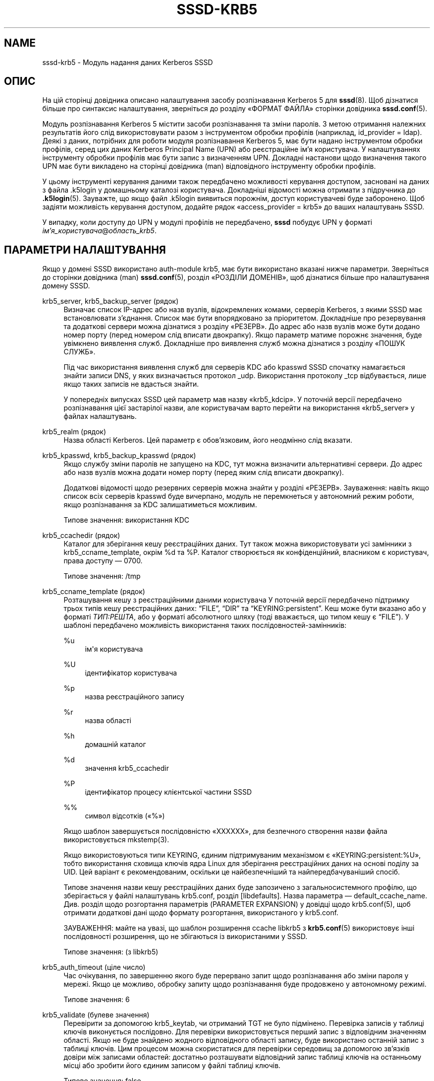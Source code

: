 '\" t
.\"     Title: sssd-krb5
.\"    Author: Основна гілка розробки SSSD \(em https://pagure.io/SSSD/sssd/
.\" Generator: DocBook XSL Stylesheets vsnapshot <http://docbook.sf.net/>
.\"      Date: 12/09/2020
.\"    Manual: Формати файлів та правила
.\"    Source: SSSD
.\"  Language: English
.\"
.TH "SSSD\-KRB5" "5" "12/09/2020" "SSSD" "Формати файлів та правила"
.\" -----------------------------------------------------------------
.\" * Define some portability stuff
.\" -----------------------------------------------------------------
.\" ~~~~~~~~~~~~~~~~~~~~~~~~~~~~~~~~~~~~~~~~~~~~~~~~~~~~~~~~~~~~~~~~~
.\" http://bugs.debian.org/507673
.\" http://lists.gnu.org/archive/html/groff/2009-02/msg00013.html
.\" ~~~~~~~~~~~~~~~~~~~~~~~~~~~~~~~~~~~~~~~~~~~~~~~~~~~~~~~~~~~~~~~~~
.ie \n(.g .ds Aq \(aq
.el       .ds Aq '
.\" -----------------------------------------------------------------
.\" * set default formatting
.\" -----------------------------------------------------------------
.\" disable hyphenation
.nh
.\" disable justification (adjust text to left margin only)
.ad l
.\" -----------------------------------------------------------------
.\" * MAIN CONTENT STARTS HERE *
.\" -----------------------------------------------------------------
.SH "NAME"
sssd-krb5 \- Модуль надання даних Kerberos SSSD
.SH "ОПИС"
.PP
На цій сторінці довідника описано налаштування засобу розпізнавання Kerberos 5 для
\fBsssd\fR(8)\&. Щоб дізнатися більше про синтаксис налаштування, зверніться до розділу \(FoФОРМАТ ФАЙЛА\(Fc сторінки довідника
\fBsssd.conf\fR(5)\&.
.PP
Модуль розпізнавання Kerberos 5 містити засоби розпізнавання та зміни паролів\&. З метою отримання належних результатів його слід використовувати разом з інструментом обробки профілів (наприклад, id_provider = ldap)\&. Деякі з даних, потрібних для роботи модуля розпізнавання Kerberos 5, має бути надано інструментом обробки профілів, серед цих даних Kerberos Principal Name (UPN) або реєстраційне ім\(cqя користувача\&. У налаштуваннях інструменту обробки профілів має бути запис з визначенням UPN\&. Докладні настанови щодо визначення такого UPN має бути викладено на сторінці довідника (man) відповідного інструменту обробки профілів\&.
.PP
У цьому інструменті керування даними також передбачено можливості керування доступом, засновані на даних з файла \&.k5login у домашньому каталозі користувача\&. Докладніші відомості можна отримати з підручника до
\fB.k5login\fR(5)\&. Зауважте, що якщо файл \&.k5login виявиться порожнім, доступ користувачеві буде заборонено\&. Щоб задіяти можливість керування доступом, додайте рядок \(Foaccess_provider = krb5\(Fc до ваших налаштувань SSSD\&.
.PP
У випадку, коли доступу до UPN у модулі профілів не передбачено,
\fBsssd\fR
побудує UPN у форматі
\fIім\(cqя_користувача\fR@\fIобласть_krb5\fR\&.
.SH "ПАРАМЕТРИ НАЛАШТУВАННЯ"
.PP
Якщо у домені SSSD використано auth\-module krb5, має бути використано вказані нижче параметри\&. Зверніться до сторінки довідника (man)
\fBsssd.conf\fR(5), розділ \(FoРОЗДІЛИ ДОМЕНІВ\(Fc, щоб дізнатися більше про налаштування домену SSSD\&.
.PP
krb5_server, krb5_backup_server (рядок)
.RS 4
Визначає список IP\-адрес або назв вузлів, відокремлених комами, серверів Kerberos, з якими SSSD має встановлювати з\(cqєднання\&. Список має бути впорядковано за пріоритетом\&. Докладніше про резервування та додаткові сервери можна дізнатися з розділу \(FoРЕЗЕРВ\(Fc\&. До адрес або назв вузлів може бути додано номер порту (перед номером слід вписати двокрапку)\&. Якщо параметр матиме порожнє значення, буде увімкнено виявлення служб\&. Докладніше про виявлення служб можна дізнатися з розділу \(FoПОШУК СЛУЖБ\(Fc\&.
.sp
Під час використання виявлення служб для серверів KDC або kpasswd SSSD спочатку намагається знайти записи DNS, у яких визначається протокол _udp\&. Використання протоколу _tcp відбувається, лише якщо таких записів не вдасться знайти\&.
.sp
У попередніх випусках SSSD цей параметр мав назву \(Fokrb5_kdcip\(Fc\&. У поточній версії передбачено розпізнавання цієї застарілої назви, але користувачам варто перейти на використання \(Fokrb5_server\(Fc у файлах налаштувань\&.
.RE
.PP
krb5_realm (рядок)
.RS 4
Назва області Kerberos\&. Цей параметр є обов\(cqязковим, його неодмінно слід вказати\&.
.RE
.PP
krb5_kpasswd, krb5_backup_kpasswd (рядок)
.RS 4
Якщо службу зміни паролів не запущено на KDC, тут можна визначити альтернативні сервери\&. До адрес або назв вузлів можна додати номер порту (перед яким слід вписати двокрапку)\&.
.sp
Додаткові відомості щодо резервних серверів можна знайти у розділі \(FoРЕЗЕРВ\(Fc\&. Зауваження: навіть якщо список всіх серверів kpasswd буде вичерпано, модуль не перемкнеться у автономний режим роботи, якщо розпізнавання за KDC залишатиметься можливим\&.
.sp
Типове значення: використання KDC
.RE
.PP
krb5_ccachedir (рядок)
.RS 4
Каталог для зберігання кешу реєстраційних даних\&. Тут також можна використовувати усі замінники з krb5_ccname_template, окрім %d та %P\&. Каталог створюється як конфіденційний, власником є користувач, права доступу \(em 0700\&.
.sp
Типове значення: /tmp
.RE
.PP
krb5_ccname_template (рядок)
.RS 4
Розташування кешу з реєстраційними даними користувача У поточній версії передбачено підтримку трьох типів кешу реєстраційних даних:
\(lqFILE\(rq,
\(lqDIR\(rq
та
\(lqKEYRING:persistent\(rq\&. Кеш може бути вказано або у форматі
\fIТИП:РЕШТА\fR, або у форматі абсолютного шляху (тоді вважається, що типом кешу є
\(lqFILE\(rq)\&. У шаблоні передбачено можливість використання таких послідовностей\-замінників:
.PP
%u
.RS 4
ім\*(Aqя користувача
.RE
.PP
%U
.RS 4
ідентифікатор користувача
.RE
.PP
%p
.RS 4
назва реєстраційного запису
.RE
.PP
%r
.RS 4
назва області
.RE
.PP
%h
.RS 4
домашній каталог
.RE
.PP
%d
.RS 4
значення krb5_ccachedir
.RE
.PP
%P
.RS 4
ідентифікатор процесу клієнтської частини SSSD
.RE
.PP
%%
.RS 4
символ відсотків (\(Fo%\(Fc)
.RE
.sp
Якщо шаблон завершується послідовністю \(FoXXXXXX\(Fc, для безпечного створення назви файла використовується mkstemp(3)\&.
.sp
Якщо використовуються типи KEYRING, єдиним підтримуваним механізмом є \(FoKEYRING:persistent:%U\(Fc, тобто використання сховища ключів ядра Linux для зберігання реєстраційних даних на основі поділу за UID\&. Цей варіант є рекомендованим, оскільки це найбезпечніший та найпередбачуваніший спосіб\&.
.sp
Типове значення назви кешу реєстраційних даних буде запозичено з загальносистемного профілю, що зберігається у файлі налаштувань krb5\&.conf, розділ [libdefaults]\&. Назва параметра \(em default_ccache_name\&. Див\&. розділ щодо розгортання параметрів (PARAMETER EXPANSION) у довідці щодо krb5\&.conf(5), щоб отримати додаткові дані щодо формату розгортання, використаного у krb5\&.conf\&.
.sp
ЗАУВАЖЕННЯ: майте на увазі, що шаблон розширення ccache libkrb5 з
\fBkrb5.conf\fR(5)
використовує інші послідовності розширення, що не збігаються із використаними у SSSD\&.
.sp
Типове значення: (з libkrb5)
.RE
.PP
krb5_auth_timeout (ціле число)
.RS 4
Час очікування, по завершенню якого буде перервано запит щодо розпізнавання або зміни пароля у мережі\&. Якщо це можливо, обробку запиту щодо розпізнавання буде продовжено у автономному режимі\&.
.sp
Типове значення: 6
.RE
.PP
krb5_validate (булеве значення)
.RS 4
Перевірити за допомогою krb5_keytab, чи отриманий TGT не було підмінено\&. Перевірка записів у таблиці ключів виконується послідовно\&. Для перевірки використовується перший запис з відповідним значенням області\&. Якщо не буде знайдено жодного відповідного області запису, буде використано останній запис з таблиці ключів\&. Цим процесом можна скористатися для перевірки середовищ за допомогою зв\(cqязків довіри між записами областей: достатньо розташувати відповідний запис таблиці ключів на останньому місці або зробити його єдиним записом у файлі таблиці ключів\&.
.sp
Типове значення: false
.RE
.PP
krb5_keytab (рядок)
.RS 4
Розташування таблиці ключів, якою слід скористатися під час перевірки реєстраційних даних, отриманих від KDC\&.
.sp
Типове значення: /etc/krb5\&.keytab
.RE
.PP
krb5_store_password_if_offline (булівське значення)
.RS 4
Зберігати пароль користувача, якщо засіб перевірки перебуває поза мережею, і використовувати його для запитів TGT після встановлення з\(cqєднання з засобом перевірки\&.
.sp
Зауваження: ця можливість у поточній версії доступна лише на платформі Linux\&. Паролі зберігатимуться у форматі звичайного тексту (без шифрування) у сховищі ключів ядра, потенційно до них може отримати доступ адміністративний користувач (root), але йому для цього слід буде подолати деякі перешкоди\&.
.sp
Типове значення: false
.RE
.PP
krb5_renewable_lifetime (рядок)
.RS 4
Надіслати запит щодо поновлюваного квитка з загальним строком дії, вказаним за допомогою цілого числа, за яким одразу вказано одиницю часу:
.sp
\fIs\fR
\(em секунди
.sp
\fIm\fR
\(em хвилини
.sp
\fIh\fR
\(em години
.sp
\fId\fR
\(em дні\&.
.sp
Якщо одиниці часу не буде вказано, вважатиметься, що використано одиницю
\fIs\fR\&.
.sp
Зауваження: не можна використовувати одразу декілька одиниць\&. Якщо вам потрібно встановити строк дії у півтори години, слід вказати \(Fo90m\(Fc, а не \(Fo1h30m\(Fc\&.
.sp
Типове значення: не встановлено, тобто TGT не є оновлюваним
.RE
.PP
krb5_lifetime (рядок)
.RS 4
Надіслати запит щодо квитка з загальним строком дії, вказаним за допомогою цілого числа, за яким одразу вказано одиницю часу:
.sp
\fIs\fR
\(em секунди
.sp
\fIm\fR
\(em хвилини
.sp
\fIh\fR
\(em години
.sp
\fId\fR
\(em дні\&.
.sp
Якщо одиниці часу не буде вказано, вважатиметься, що використано одиницю
\fIs\fR\&.
.sp
Зауваження: не можна використовувати одразу декілька одиниць\&. Якщо вам потрібно встановити строк дії у півтори години, слід вказати \(Fo90m\(Fc, а не \(Fo1h30m\(Fc\&.
.sp
Типове значення: не встановлено, тобто типовий строк дії квитка визначатиметься у налаштуваннях KDC\&.
.RE
.PP
krb5_renew_interval (рядок)
.RS 4
Час у секундах між двома послідовними перевірками того, чи слід оновлювати записи TGT\&. Записи TGT оновлюються після завершення приблизно половини їхнього строку дії, що задається як ціле число з наступним позначенням одиниці часу:
.sp
\fIs\fR
\(em секунди
.sp
\fIm\fR
\(em хвилини
.sp
\fIh\fR
\(em години
.sp
\fId\fR
\(em дні\&.
.sp
Якщо одиниці часу не буде вказано, вважатиметься, що використано одиницю
\fIs\fR\&.
.sp
Зауваження: не можна використовувати одразу декілька одиниць\&. Якщо вам потрібно встановити строк дії у півтори години, слід вказати \(Fo90m\(Fc, а не \(Fo1h30m\(Fc\&.
.sp
Якщо значення для цього параметра встановлено не буде або буде встановлено значення 0, автоматичного оновлення не відбуватиметься\&.
.sp
Типове значення: not set
.RE
.PP
krb5_use_fast (рядок)
.RS 4
Вмикає безпечне тунелювання для гнучкого розпізнавання (flexible authentication secure tunneling або FAST) для попереднього розпізнавання у Kerberos\&. Передбачено такі варіанти:
.sp
\fInever\fR
використовувати FAST, рівнозначний варіанту, за якого значення цього параметра взагалі не задається\&.
.sp
\fItry\fR
\(em використовувати FAST\&. Якщо на сервері не передбачено підтримки FAST, продовжити розпізнавання без FAST\&.
.sp
\fIdemand\fR
\(em використовувати FAST\&. Якщо на сервері не передбачено підтримки FAST, спроба розпізнавання зазнає невдачі\&.
.sp
Типове значення: не встановлено, тобто FAST не використовується\&.
.sp
Зауваження: будь ласка, зауважте, що для використання FAST потрібна таблиця ключів\&.
.sp
Зауваження: у SSSD передбачено підтримку FAST лише у разі використання MIT Kerberos версії 1\&.8 або новішої\&. Якщо SSSD буде використано зі старішою версією MIT Kerberos і цим параметром, буде повідомлено про помилку у налаштуваннях\&.
.RE
.PP
krb5_fast_principal (рядок)
.RS 4
Визначає реєстраційний запис сервера, який слід використовувати для FAST\&.
.RE
.PP
krb5_canonicalize (булеве значення)
.RS 4
Визначає, чи слід перетворювати реєстраційний запис вузла і користувача у канонічну форму\&. Цю можливість передбачено з версії MIT Kerberos 1\&.7\&.
.sp
Типове значення: false
.RE
.PP
krb5_use_kdcinfo (булеве значення)
.RS 4
Визначає, чи слід SSSD вказувати бібліотекам Kerberos, яку область і які значення KDC слід використовувати\&. Типово, дію параметра увімкнено\&. Якщо ви вимкнете його, вам слід налаштувати бібліотеку Kerberos за допомогою файла налаштувань
\fBkrb5.conf\fR(5)\&.
.sp
Див\&. сторінку підручника (man)
\fBsssd_krb5_locator_plugin\fR(8), щоб дізнатися більше про додаток пошуку\&.
.sp
Типове значення: true
.RE
.PP
krb5_kdcinfo_lookahead (рядок)
.RS 4
Якщо для krb5_use_kdcinfo встановлено значення true, ви можете обмежити кількість серверів, які буде передано
\fBsssd_krb5_locator_plugin\fR(8)\&. Це може бути корисним, якщо за допомогою запису SRV виявляється надто багато серверів\&.
.sp
The krb5_kdcinfo_lookahead option contains two numbers separated by a colon\&. The first number represents number of primary servers used and the second number specifies the number of backup servers\&.
.sp
For example
\fI10:0\fR
means that up to 10 primary servers will be handed to
\fBsssd_krb5_locator_plugin\fR(8)
but no backup servers\&.
.sp
Типове значення: 3:1
.RE
.PP
krb5_use_enterprise_principal (булеве значення)
.RS 4
Визначає, чи слід вважати реєстраційні дані користувача даними промислового рівня\&. Див\&. розділ 5 RFC 6806, щоб дізнатися більше про промислові реєстраційні дані\&.
.sp
Типове значення: false (надається AD: true)
.sp
Засіб надання даних IPA встановить для цього параметра значення \(Fotrue\(Fc, якщо виявить, що сервер здатен обробляти реєстраційні дані промислового класу, і параметр на встановлено явним чином у файлі налаштувань\&.
.RE
.PP
krb5_map_user (рядок)
.RS 4
Список прив\(cqязок визначається як список пар \(Foкористувач:основа\(Fc, де \(Foкористувач\(Fc \(em ім\(cqя користувача UNIX, а \(Foоснова\(Fc \(em частина щодо користувача у реєстраційному записі kerberos\&. Ця прив\(cqязка використовується, якщо користувач проходить розпізнавання із використанням \(Foauth_provider = krb5\(Fc\&.
.sp
приклад:
.sp
.if n \{\
.RS 4
.\}
.nf
krb5_realm = REALM
krb5_map_user = joe:juser,dick:richard
.fi
.if n \{\
.RE
.\}
.sp
\(lqjoe\(rq
і
\(lqdick\(rq
\(em імена користувачів UNIX, а
\(lqjuser\(rq
і
\(lqrichard\(rq
основні частини реєстраційних записів kerberos\&. Для користувачів
\(lqjoe\(rq
та, відповідно,
\(lqdick\(rq
SSSD намагатиметься виконати ініціалізацію kinit як
\(lqjuser@REALM\(rq
і, відповідно,
\(lqrichard@REALM\(rq\&.
.sp
Типове значення: not set
.RE
.SH "РЕЗЕРВ"
.PP
Можливість резервування надає змогу модулям обробки автоматично перемикатися на інші сервери, якщо спроба встановлення з\(cqєднання з поточним сервером зазнає невдачі\&.
.SS "Синтаксичні конструкції визначення резервного сервера"
.PP
Список записів серверів, відокремлених комами\&. Між комами можна використовувати довільну кількість пробілів\&. Порядок у списку визначає пріоритет\&. У списку може бути будь\-яка кількість записів серверів\&.
.PP
Для кожного з параметрів налаштування з увімкненим резервним отриманням існує два варіанти:
\fIосновний\fR
і
\fIрезервний\fR\&. Ідея полягає у тому, що сервери з основного списку мають вищий пріоритет за резервні сервери, пошук же на резервних серверах виконується, лише якщо не вдасться з\(cqєднатися з жодним з основних серверів\&. Якщо буде вибрано резервний сервер, встановлюється час очікування у 31 секунду\&. Після завершення часу очікування SSSD періодично намагатиметься повторно встановити з\(cqєднання з основними серверами\&. Якщо спроба буде успішною, поточний активний резервний сервер буде замінено на основний\&.
.SS "Механізм визначення резервного сервера"
.PP
Механізмом резервного використання розрізняються окремі комп\(cqютери і служби\&. Спочатку модуль намагається визначити назву вузла вказаного комп\(cqютера\&. Якщо спроби визначення зазнають невдачі, комп\(cqютер вважатиметься від\(cqєднаним від мережі\&. Подальших спроб встановити з\(cqєднання з цим комп\(cqютером для всіх інших служб не виконуватиметься\&. Якщо вдасться виконати визначення, модуль зробити спробу встановити з\(cqєднання зі службою на визначеному комп\(cqютері\&. Якщо спроба з\(cqєднання зі службою не призведе до успіху, непрацездатною вважатиметься лише служба, модуль автоматично перемкнеться на наступну службу\&. Комп\(cqютер служби вважатиметься з\(cqєднаним з мережею, можливі подальші спроби використання інших служб\&.
.PP
Подальші спроби встановлення з\(cqєднання з комп\(cqютерами або службами, позначеними як такі, що перебувають поза мережею, буде виконано за певний проміжок часу\&. У поточній версії цей проміжок є незмінним і дорівнює 30 секундам\&.
.PP
Якщо список комп\(cqютерів буде вичерпано, основний модуль перейде у режим автономної роботи і повторюватиме спроби з\(cqєднання кожні 30 секунд\&.
.SS "Час очікування на перемикання на резервний ресурс та точне налаштовування"
.PP
Для визначення сервера для з\*(Aqєднання достатньо одного запиту DNS або декількох кроків, зокрема визначення відповідного сайта або спроба використати декілька назв вузлів у випадку, якщо якісь із налаштованих серверів недоступні\&. Складніші сценарії можуть потребувати додаткового часу, а SSSD треба збалансувати надання достатнього часу для завершення процесу визначення і використання притомного часу на виконання цього запиту перед переходом до автономного режиму\&. Якщо діагностичний журнал SSSD показує, що під час визначення сервера перевищено час очікування на з\*(Aqєднання із працездатним сервером, варто змінити значення параметрів часу очікування\&.
.PP
У цьому розділі наведено списки доступних для коригування параметрів\&. Будь ласка, ознайомтеся із їхніми описами за допомогою сторінки підручника
\fBsssd.conf\fR(5)\&.
.PP
dns_resolver_server_timeout
.RS 4
Time in milliseconds that sets how long would SSSD talk to a single DNS server before trying next one\&.
.sp
Типове значення: 1000
.RE
.PP
dns_resolver_op_timeout
.RS 4
Time in seconds to tell how long would SSSD try to resolve single DNS query (e\&.g\&. resolution of a hostname or an SRV record) before trying the next hostname or discovery domain\&.
.sp
Типове значення: 2
.RE
.PP
dns_resolver_timeout
.RS 4
Наскільки довго має чекати SSSD на визначення резервної служби надання даних\&. На внутрішньому рівні визначення такої служби може включати декілька кроків, зокрема визначення адрес запитів DNS SRV або пошук розташування сайта\&.
.sp
Типове значення: 4
.RE
.PP
For LDAP\-based providers, the resolve operation is performed as part of an LDAP connection operation\&. Therefore, also the
\(lqldap_opt_timeout>\(rq
timeout should be set to a larger value than
\(lqdns_resolver_timeout\(rq
which in turn should be set to a larger value than
\(lqdns_resolver_op_timeout\(rq
which should be larger than
\(lqdns_resolver_server_timeout\(rq\&.
.SH "ПОШУК СЛУЖБ"
.PP
За допомогою можливості виявлення служб основні модулі мають змогу автоматично визначати відповідні сервери для встановлення з\(cqєднання на основі даних, отриманих у відповідь на спеціальний запит до DNS\&. Підтримки цієї можливості для резервних серверів не передбачено\&.
.SS "Налаштування"
.PP
Якщо серверів не буде вказано, модуль автоматично використає визначення служб для пошуку сервера\&. Крім того, користувач може використовувати і фіксовані адреси серверів і виявлення служб\&. Для цього слід вставити особливе ключове слово, \(Fo_srv_\(Fc, до списку серверів\&. Пріоритет визначається за вказаним порядком\&. Ця можливість є корисною, якщо, наприклад, користувач надає перевагу використанню виявлення служб, якщо це можливо, з поверненням до використання певного сервера, якщо за допомогою DNS не вдасться виявити жодного сервера\&.
.SS "Назва домену"
.PP
З докладнішими відомостями щодо параметра \(Fodns_discovery_domain\(Fc можна ознайомитися на сторінці підручника (man)
\fBsssd.conf\fR(5)\&.
.SS "Протокол"
.PP
Запитами зазвичай визначається протокол _tcp\&. Виключення документовано у описі відповідного параметра\&.
.SS "Також прочитайте"
.PP
Докладніші відомості щодо механізмів визначення служб можна знайти у RFC 2782\&.
.SH "ПРИКЛАД"
.PP
У наведеному нижче прикладі припускається, що SSSD налаштовано належним чином, а FOO є одним з доменів у розділі
\fI[sssd]\fR\&. У прикладі продемонстровано лише налаштування розпізнавання аз допомогою Kerberos, там не вказано інструменту обробки профілів\&.
.PP
.if n \{\
.RS 4
.\}
.nf
[domain/FOO]
auth_provider = krb5
krb5_server = 192\&.168\&.1\&.1
krb5_realm = EXAMPLE\&.COM
.fi
.if n \{\
.RE
.\}
.sp
.SH "ТАКОЖ ПЕРЕГЛЯНЬТЕ"
.PP
\fBsssd\fR(8),
\fBsssd.conf\fR(5),
\fBsssd-ldap\fR(5),
\fBsssd-krb5\fR(5),
\fBsssd-simple\fR(5),
\fBsssd-ipa\fR(5),
\fBsssd-ad\fR(5),
\fBsssd-files\fR(5),
\fBsssd-sudo\fR(5),
\fBsssd-session-recording\fR(5),
\fBsss_cache\fR(8),
\fBsss_debuglevel\fR(8),
\fBsss_obfuscate\fR(8),
\fBsss_seed\fR(8),
\fBsssd_krb5_locator_plugin\fR(8),
\fBsss_ssh_authorizedkeys\fR(8), \fBsss_ssh_knownhostsproxy\fR(8),
\fBsssd-ifp\fR(5),
\fBpam_sss\fR(8)\&.
\fBsss_rpcidmapd\fR(5)
.SH "AUTHORS"
.PP
\fBОсновна гілка розробки SSSD \(em
https://pagure\&.io/SSSD/sssd/\fR
